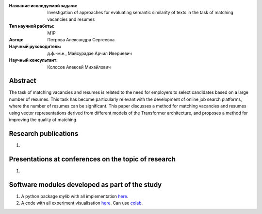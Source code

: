 |test| |codecov| |docs|

.. |test| image:: https://github.com/intsystems/ProjectTemplate/workflows/test/badge.svg
    :target: https://github.com/intsystems/ProjectTemplate/tree/master
    :alt: Test status
    
.. |codecov| image:: https://img.shields.io/codecov/c/github/intsystems/ProjectTemplate/master
    :target: https://app.codecov.io/gh/intsystems/ProjectTemplate
    :alt: Test coverage
    
.. |docs| image:: https://github.com/intsystems/ProjectTemplate/workflows/docs/badge.svg
    :target: https://intsystems.github.io/ProjectTemplate/
    :alt: Docs status


.. class:: center

    :Название исследуемой задачи: Investigation of approaches for evaluating semantic similarity of texts in the task of matching vacancies and resumes
    :Тип научной работы: M1P
    :Автор: Петрова Александра Сергеевна
    :Научный руководитель: д.ф.-м.н., Майсурадзе Арчил Ивериевич
    :Научный консультант: Колосов Алексей Михайлович

Abstract
========
The task of matching vacancies and resumes is related to the need for employers to select candidates based on a large number of resumes. This task has become particularly relevant with the development of online job search platforms, where the number of resumes can be significant. This paper discusses a method for matching vacancies and resumes using vector representations derived from different models of the Transformer architecture, and proposes a method for improving the quality of matching.

Research publications
===============================
1. 

Presentations at conferences on the topic of research
================================================
1. 

Software modules developed as part of the study
======================================================
1. A python package *mylib* with all implementation `here <https://github.com/intsystems/ProjectTemplate/tree/master/src>`_.
2. A code with all experiment visualisation `here <https://github.comintsystems/ProjectTemplate/blob/master/code/main.ipynb>`_. Can use `colab <http://colab.research.google.com/github/intsystems/ProjectTemplate/blob/master/code/main.ipynb>`_.
